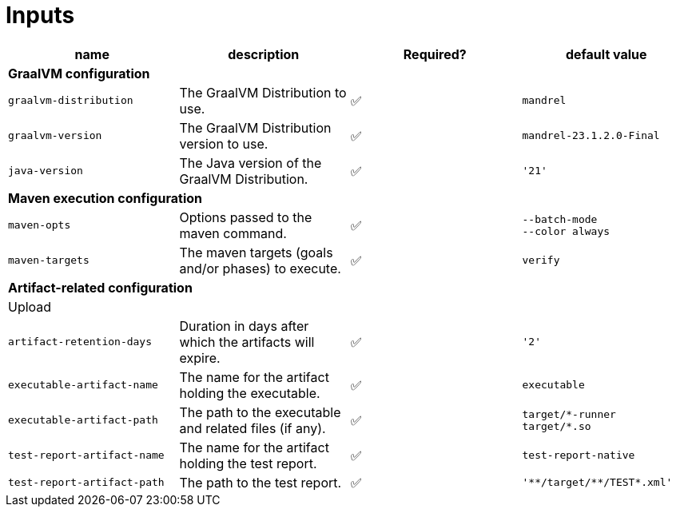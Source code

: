 = Inputs

[cols=4*,options=header]
|===
| name
| description
| Required?
| default value

4+^| **GraalVM configuration**

a|
----
graalvm-distribution
----
| The GraalVM Distribution to use.
| ✅
a|
----
mandrel
----

a|
----
graalvm-version
----
| The GraalVM Distribution version to use.
| ✅
a|
----
mandrel-23.1.2.0-Final
----

a|
----
java-version
----
| The Java version of the GraalVM Distribution.
| ✅
a|
----
'21'
----

4+^| **Maven execution configuration**

a|
----
maven-opts
----
| Options passed to the maven command.
| ✅
a|
----
--batch-mode
--color always
----

a|
----
maven-targets
----
| The maven targets (goals and/or phases) to execute.
| ✅
a|
----
verify
----

4+^| **Artifact-related configuration**

4+^| Upload

a|
----
artifact-retention-days
----
| Duration in days after which the artifacts will expire.
| ✅
a|
----
'2'
----

a|
----
executable-artifact-name
----
| The name for the artifact holding the executable.
| ✅
a|
----
executable
----

a|
----
executable-artifact-path
----
| The path to the executable and related files (if any).
| ✅
a|
----
target/*-runner
target/*.so
----

a|
----
test-report-artifact-name
----
| The name for the artifact holding the test report.
| ✅
a|
----
test-report-native
----

a|
----
test-report-artifact-path
----
| The path to the test report.
| ✅
a|
----
'**/target/**/TEST*.xml'
----

|===